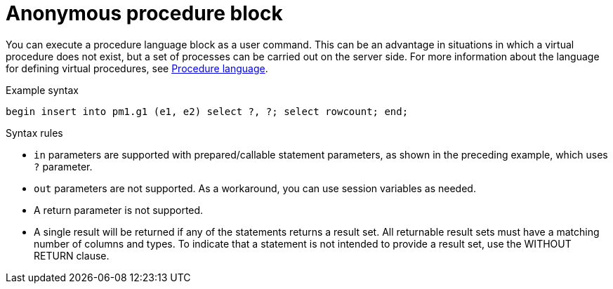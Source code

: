 // Module included in the following assemblies:
// as_update-commands.adoc
[id="anonymous-procedure-block"]
= Anonymous procedure block

You can execute a procedure language block as a user command. 
This can be an advantage in situations in which a virtual procedure does not exist, but a set of processes can be carried out on the server side.
For more information about the language for defining virtual procedures, see xref:procedure-language[Procedure language].

.Example syntax

[source,sql]
----
begin insert into pm1.g1 (e1, e2) select ?, ?; select rowcount; end;
----

.Syntax rules
* `in` parameters are supported with prepared/callable statement parameters, as shown in the preceding example, which uses `?` parameter.
* `out` parameters are not supported. As a workaround, you can use session variables as needed.
* A return parameter is not supported.
* A single result will be returned if any of the statements returns a result set. 
All returnable result sets must have a matching number of columns and types. 
To indicate that a statement is not intended to provide a result set, use the WITHOUT RETURN clause.
